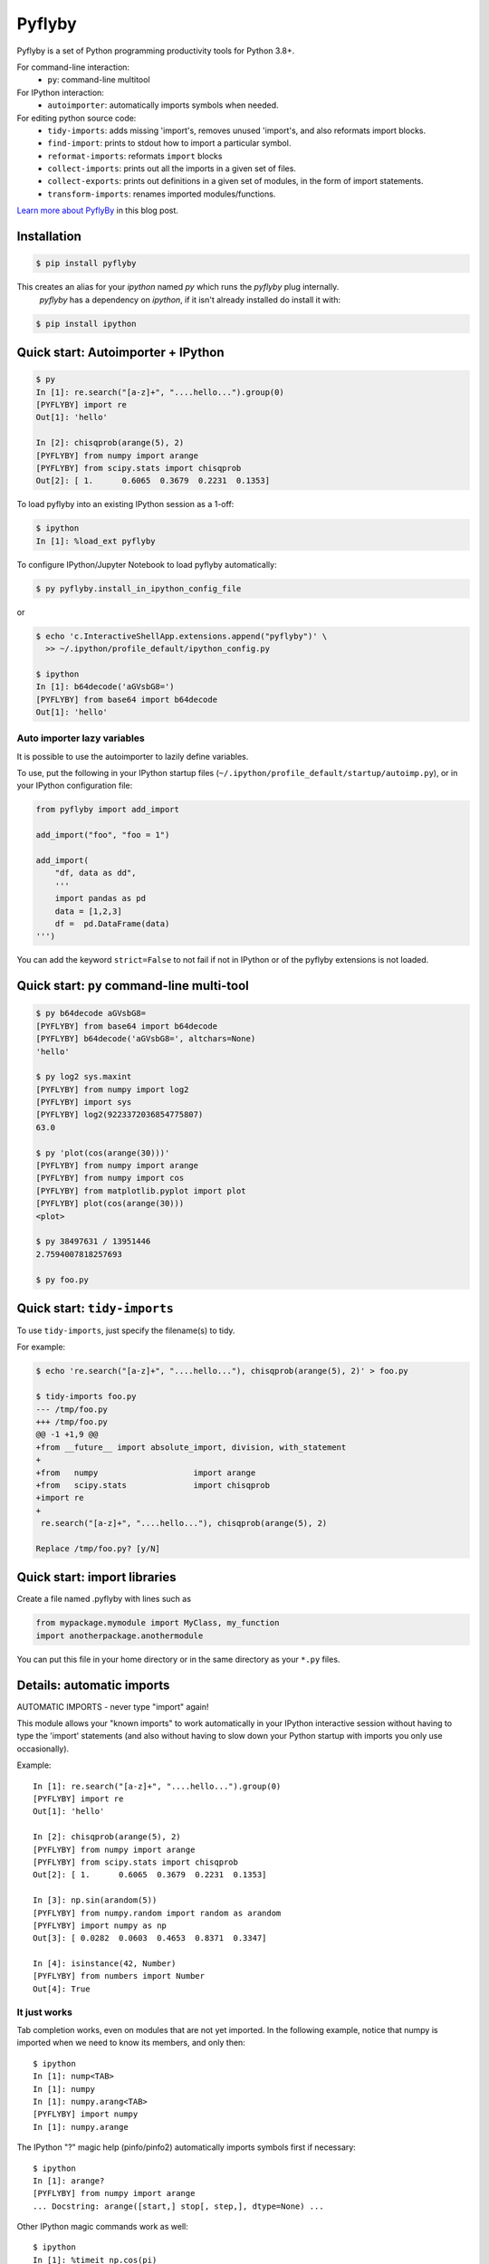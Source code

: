 #########
 Pyflyby
#########

.. image:: https://badge.fury.io/py/pyflyby.svg
   :target: https://pypi.org/project/pyflyby/

.. image:: https://travis-ci.org/deshaw/pyflyby.png?branch=master
   :target: https://travis-ci.org/deshaw/pyflyby

Pyflyby is a set of Python programming productivity tools for Python 3.8+.

For command-line interaction:
  * ``py``: command-line multitool

For IPython interaction:
  * ``autoimporter``: automatically imports symbols when needed.

For editing python source code:
  * ``tidy-imports``: adds missing 'import's, removes unused 'import's,
    and also reformats import blocks.
  * ``find-import``: prints to stdout how to import a particular symbol.
  * ``reformat-imports``: reformats ``import`` blocks
  * ``collect-imports``: prints out all the imports in a given set of files.
  * ``collect-exports``: prints out definitions in a given set of modules,
    in the form of import statements.
  * ``transform-imports``: renames imported modules/functions.

`Learn more about PyflyBy <https://www.deshaw.com/library/desco-quansight-improving-jupyter-efficiency>`_ in this blog post.

Installation
============

.. code:: bash

    $ pip install pyflyby

This creates an alias for your `ipython` named `py` which runs the `pyflyby` plug internally.
 `pyflyby` has a dependency on `ipython`, if it isn't already installed do install it with:

.. code:: bash

    $ pip install ipython


Quick start: Autoimporter + IPython
===================================

.. code:: bash

   $ py
   In [1]: re.search("[a-z]+", "....hello...").group(0)
   [PYFLYBY] import re
   Out[1]: 'hello'

   In [2]: chisqprob(arange(5), 2)
   [PYFLYBY] from numpy import arange
   [PYFLYBY] from scipy.stats import chisqprob
   Out[2]: [ 1.      0.6065  0.3679  0.2231  0.1353]

To load pyflyby into an existing IPython session as a 1-off:

.. code:: bash

   $ ipython
   In [1]: %load_ext pyflyby

To configure IPython/Jupyter Notebook to load pyflyby automatically:

.. code:: bash

   $ py pyflyby.install_in_ipython_config_file

or

.. code:: bash

   $ echo 'c.InteractiveShellApp.extensions.append("pyflyby")' \
     >> ~/.ipython/profile_default/ipython_config.py

   $ ipython
   In [1]: b64decode('aGVsbG8=')
   [PYFLYBY] from base64 import b64decode
   Out[1]: 'hello'

Auto importer lazy variables
----------------------------

It is possible to use the autoimporter to lazily define variables.

To use, put the following in your IPython startup files
(``~/.ipython/profile_default/startup/autoimp.py``), or in your IPython
configuration file:

.. code:: python


    from pyflyby import add_import

    add_import("foo", "foo = 1")

    add_import(
        "df, data as dd",
        '''
        import pandas as pd
        data = [1,2,3]
        df =  pd.DataFrame(data)
    ''')


You can add the keyword ``strict=False`` to not fail if not in IPython or of the
pyflyby extensions is not loaded.




Quick start: ``py`` command-line multi-tool
===========================================

.. code:: bash

  $ py b64decode aGVsbG8=
  [PYFLYBY] from base64 import b64decode
  [PYFLYBY] b64decode('aGVsbG8=', altchars=None)
  'hello'

  $ py log2 sys.maxint
  [PYFLYBY] from numpy import log2
  [PYFLYBY] import sys
  [PYFLYBY] log2(9223372036854775807)
  63.0

  $ py 'plot(cos(arange(30)))'
  [PYFLYBY] from numpy import arange
  [PYFLYBY] from numpy import cos
  [PYFLYBY] from matplotlib.pyplot import plot
  [PYFLYBY] plot(cos(arange(30)))
  <plot>

  $ py 38497631 / 13951446
  2.7594007818257693

  $ py foo.py

Quick start: ``tidy-imports``
=============================

To use ``tidy-imports``, just specify the filename(s) to tidy.

For example:

.. code::

   $ echo 're.search("[a-z]+", "....hello..."), chisqprob(arange(5), 2)' > foo.py

   $ tidy-imports foo.py
   --- /tmp/foo.py
   +++ /tmp/foo.py
   @@ -1 +1,9 @@
   +from __future__ import absolute_import, division, with_statement
   +
   +from   numpy                    import arange
   +from   scipy.stats              import chisqprob
   +import re
   +
    re.search("[a-z]+", "....hello..."), chisqprob(arange(5), 2)

   Replace /tmp/foo.py? [y/N]


Quick start: import libraries
=============================

Create a file named .pyflyby with lines such as

.. code:: python

   from mypackage.mymodule import MyClass, my_function
   import anotherpackage.anothermodule

You can put this file in your home directory or in the same directory as your
``*.py`` files.


Details: automatic imports
==========================

AUTOMATIC IMPORTS - never type "import" again!

This module allows your "known imports" to work automatically in your IPython
interactive session without having to type the 'import' statements (and also
without having to slow down your Python startup with imports you only use
occasionally).

Example::

  In [1]: re.search("[a-z]+", "....hello...").group(0)
  [PYFLYBY] import re
  Out[1]: 'hello'

  In [2]: chisqprob(arange(5), 2)
  [PYFLYBY] from numpy import arange
  [PYFLYBY] from scipy.stats import chisqprob
  Out[2]: [ 1.      0.6065  0.3679  0.2231  0.1353]

  In [3]: np.sin(arandom(5))
  [PYFLYBY] from numpy.random import random as arandom
  [PYFLYBY] import numpy as np
  Out[3]: [ 0.0282  0.0603  0.4653  0.8371  0.3347]

  In [4]: isinstance(42, Number)
  [PYFLYBY] from numbers import Number
  Out[4]: True


It just works
-------------

Tab completion works, even on modules that are not yet imported.  In the
following example, notice that numpy is imported when we need to know its
members, and only then::

  $ ipython
  In [1]: nump<TAB>
  In [1]: numpy
  In [1]: numpy.arang<TAB>
  [PYFLYBY] import numpy
  In [1]: numpy.arange


The IPython "?" magic help (pinfo/pinfo2) automatically imports symbols first
if necessary::

  $ ipython
  In [1]: arange?
  [PYFLYBY] from numpy import arange
  ... Docstring: arange([start,] stop[, step,], dtype=None) ...

Other IPython magic commands work as well::

  $ ipython
  In [1]: %timeit np.cos(pi)
  [PYFLYBY] import numpy as np
  [PYFLYBY] from numpy import pi
  100000 loops, best of 3: 2.51 us per loop

  $ echo 'print arange(4)' > foo.py
  $ ipython
  In [1]: %run foo.py
  [PYFLYBY] from numpy import arange
  [0 1 2 3]


Implementation details
----------------------

The automatic importing happens at parse time, before code is executed.  The
namespace never contains entries for names that are not yet imported.

This method of importing at parse time contrasts with previous implementations
of automatic importing that use proxy objects.  Those implementations using
proxy objects don't work as well, because it is impossible to make proxy
objects behave perfectly.  For example, instance(x, T) will return the wrong
answer if either x or T is a proxy object.


Compatibility
-------------

Tested with:
  - Python 3.8, 3.9, 3.10
  - IPython 0.10, 0.11, 0.12, 0.13, 1.0, 1.2, 2.0, 2.1, 2.2, 2.3, 2.4, 3.0,
    3.1, 3.2, 4.0., 7.11 (latest)
  - IPython (text console), IPython Notebook, Spyder


Details: import libraries
=========================

Pyflyby uses "import libraries" that tell how to import a given symbol.

An import library file is simply a python source file containing 'import' (or
'from ... import ...') lines.  These can be generated automatically with
``collect-imports`` and ``collect-exports``.

Known imports
-------------

Find-imports, ``tidy-imports``, and autoimport consult the database of known
imports to figure out where to get an import.  For example, if the
imports database contains::

    from numpy import arange, NaN

then when you type the following in IPython::

    print(arange(10))

the autoimporter would automatically execute ``from numpy import arange``.

The database can be one file or multiple files.  This makes it easy to have
project-specific known_imports along with global and per-user defaults.

The ``PYFLYBY_PATH`` environment variable specifies which files to read.
This is a colon-separated list of filenames or directory names.  The default
is::

  PYFLYBY_PATH=/etc/pyflyby:~/.pyflyby:.../.pyflyby

If you set::

  PYFLYBY_PATH=/foo1/bar1:/foo2/bar2

then this replaces the default.

You can use a hyphen to include the default in the path.  If you set::

  PYFLYBY_PATH=/foo1/bar1:-:/foo2/bar2

then this reads ``/foo1/bar1``, then the default locations, then ``/foo2/bar2``.

In ``$PYFLYBY_PATH``, ``.../.pyflyby`` (with _three_ dots) means that all ancestor
directories are searched for a member named ".pyflyby".

For example, suppose the following files exist::

  /etc/pyflyby/stuff.py
  /u/quarl/.pyflyby/blah1.py
  /u/quarl/.pyflyby/more/blah2.py
  /proj/share/mypythonstuff/.pyflyby
  /proj/share/mypythonstuff/foo/bar/.pyflyby/baz.py
  /.pyflyby

Further, suppose:

  * ``/proj`` is on a separate file system from ``/``.
  * ``$HOME=/u/quarl``

Then ``tidy-imports /proj/share/mypythonstuff/foo/bar/quux/zot.py`` will by
default use the following::

  /etc/pyflyby/stuff.py
  /u/quarl/.pyflyby/blah1.py
  /u/quarl/.pyflyby/more/blah2.py
  /proj/share/mypythonstuff/foo/bar/.pyflyby/baz.py
  /proj/share/mypythonstuff/.pyflyby (a file)

.. note::

  * ``/.pyflyby`` is not included, because traversal stops at file system
    boundaries, and in this example, ``/proj`` is on a different file system than
    ``/``.
  * ``.pyflyby`` (in ``$HOME`` or near the target file) can be a file or a directory.
    If it is a directory, then it is recursively searched for ``*.py`` files.
  * The order usually doesn't matter, but if there are "forget" instructions
    (see below), then the order matters.  In the default ``$PYFLYBY_PATH``,
    .../.pyflyby is placed last so that per-directory configuration can
    override per-user configuration, which can override systemwide
    configuration.


Forgetting imports
------------------

Occasionally you may have reason to tell pyflyby to "forget" entries from the
database of known imports.

You can put the following in any file reachable from ``$PYFLYBY_PATH``::

  __forget_imports__ = ["from numpy import NaN"]

This is useful if you want to use a set of imports maintained by someone else
except for a few particular imports.

Entries in ``$PYFLYBY_PATH`` are processed left-to-right in the order specified,
so put the files containing these at the end of your ``$PYFLYBY_PATH``.  By
default, ``tidy-imports`` and friends process ``/etc/pyflyby``, then ``~/.pyflyby``,
then the per-directory ``.pyflyby``.


Mandatory imports
-----------------

Within a certain project you may have a policy to always include certain
imports.  For example, maybe you always want to do ``from __future__ import
division`` in all files.

You can put the following in any file reachable from ``$PYFLYBY_PATH``::

  __mandatory_imports__ = ["from __future__ import division"]

To undo mandatory imports inherited from other ``.pyflyby`` files, use
``__forget_imports__`` (see above).


Canonicalize imports
--------------------

Sometimes you want every run of ``tidy-imports`` to automatically rename an import
to a new name.

You can put the following in any file reachable from ``$PYFLYBY_PATH``::

  __canonical_imports__ = {"oldmodule.oldfunction": "newmodule.newfunction"}

This is equivalent to running::

  tidy-imports --transform=oldmodule.oldfunction=newmodule.newfunction


Soapbox: avoid "star" imports
=============================

When programming in Python, a good software engineering practice is to avoid
using ``from foopackage import *`` in production code.

This style is a maintenance nightmare:

  * It becomes difficult to figure out where various symbols
    (functions/classes/etc) come from.

  * It's hard to tell what gets shadowed by what.

  * When the package changes in trivial ways, your code will be affected.
    Consider the following example: Suppose ``foopackage.py`` contains ``import
    sys``, and ``myprogram.py`` contains ``from foopackage import *; if
    some_condition: sys.exit(0)``.  If ``foopackage.py`` changes so that ``import
    sys`` is removed, ``myprogram.py`` is now broken because it's missing ``import
    sys``.

To fix such code, you can run ``tidy-imports --replace-star-imports`` to
automatically replace star imports with the specific needed imports.

Per-Project configuration of tidy-imports
=========================================

You can configure Pyflyby on a per-repository basis by using the
`[tool.pyflyby]` section of `pyproject.toml` files. Pyflyby will look in current
working directory and all it's parent until it find a `pyproject.toml` file from
which it will load the defaults.


Most of the long command line flags default values can be configured in this
section. Simply use the long form option name by replacing dashes `-` by
underscore `_`. For long option that have the form `--xxx` and `--no-xxx`, you
can assign a boolean to `xxx`. For example::

    [tool.pyflyby]
    add_missing=true
    from_spaces=7
    remove_unused=false


Emacs support
=============

* To get a ``M-x tidy-imports`` command in GNU Emacs, add to your ``~/.emacs``::

    (load "/path/to/pyflyby/lib/emacs/pyflyby.el")


- Pyflyby.el doesn't yet work with XEmacs; patches welcome.


saveframe: A utility for debugging / reproducing an issue
=========================================================

PyFlyBy provides a utility named **saveframe** which can be used to save
information for debugging / reproducing an issue.

**Usage**: If you have a piece of code or a script that is failing due an issue
originating from upstream code, and you cannot share your private code as a reproducer,
use this utility to save relevant information to a file. Share the generated file with
the upstream team, enabling them to reproduce and diagnose the issue independently.

**Information saved in the file**: This utility captures and saves *error stack frames*
to a file. It includes the values of local variables from each stack frame, as well
as metadata about each frame and the exception raised by your code.

This utility comes with 2 interfaces:

1. **A function**: For interactive usages such as IPython, Jupyter Notebook, or a
   debugger (pdb/ipdb), use **pyflyby.saveframe** function. To know how to use this
   function, checkout it's documentation:

.. code::

   In [1]: saveframe?

2. **A script**: For cli usages (like a failing script), use **pyflyby/bin/saveframe**
   script. To know how to use this script, checkout its documentation:

.. code::

   $ saveframe --help

Authorship
==========

This plugin was contributed back to the community by the `D. E. Shaw group
<https://www.deshaw.com/>`_.

.. image:: https://www.deshaw.com/assets/logos/blue_logo_417x125.png
   :target: https://www.deshaw.com
   :height: 75 px

Pyflyby is written by Karl Chen <quarl@8166.clguba.z.quarl.org>

We love contributions! Before you can contribute, please sign and submit this
`Contributor License Agreement (CLA) <https://www.deshaw.com/oss/cla>`_.
This CLA is in place to protect all users of this project.

License
=======

Pyflyby is released under a very permissive license, the MIT/X11 license; see
LICENSE.txt.


Release
=======

1. Check version number in `lib/python/pyflyby/_version.py`, maybe increase it.
2. Commit and tag if necessary, and push tags/commits.
3. Optional: Set SOURCE_DATE_EPOCH for reproducible build::

    export SOURCE_DATE_EPOCH=$(git show -s --format=%ct HEAD)

4. Build the SDIST::

    python setup.py sdist

5. Optional Repack the Sdist to make sure the ZIP only contain SOURCE_DATE_EPOCH
   date using IPython tools::

    python ~/dev/ipython/tools/retar.py dist/pyflyby-1.7.8.tar.gz
    shasum -a 256 dist/*

6. Optional, redo 4 & 5 to verify checksum is unchanged.
7. Upload using twine::

    twine upload dist/*

8. Check/update https://github.com/conda-forge/pyflyby-feedstock for new pyflyby
   release on conda-forge


